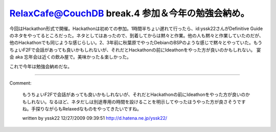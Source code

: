 ﻿RelaxCafe@CouchDB break.4 参加＆今年の勉強会納め。
############################################################################


今回はHackathon形式で開催。Hackathonは初めての参加。1時間半ちょい遅れて行ったら、id:yssk22さんがDefinitive Guideのネタをやってるところだった。ネタとしてはあったので、到着してからは黙々と作業。他の人も黙々と作業していたのだが、他のHackathonでも同じような感じらしい。2、3年前に秋葉原でやったDebianのBSPのような感じで黙々とやっていた。もうちょいF2Fで会話があっても良いかもしれないが、それだとHackathonの前にIdeathonをやった方が良いのかもしれない。
宴会 aka 忘年会は近くの飲み屋で。美味かった＆楽しかった。





これで今年は勉強会納めだな。



.. author:: mkouhei
.. categories:: CouchDB, meeting, 
.. tags::


----

Comment:

	もうちょいF2Fで会話があっても良いかもしれないが、それだとHackathonの前にIdeathonをやった方が良いのかもしれない。なるほど、ネタだしは別途専用の時間を設けることを明示してやったほうやった方が良さそうですね。手探りながらもRelaxedなものをやってきたいですね。

	written by  yssk22
	12/27/2009 09:39:51
	http://d.hatena.ne.jp/yssk22/

